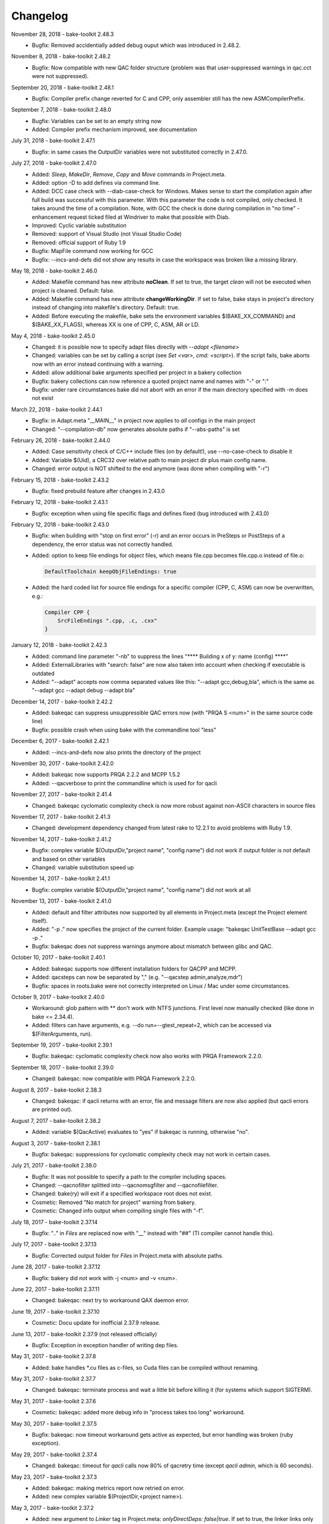 Changelog
=========

November 28, 2018 - bake-toolkit 2.48.3
    * Bugfix: Removed accidentially added debug ouput which was introduced in 2.48.2.

November 8, 2018 - bake-toolkit 2.48.2
    * Bugfix: Now compatible with new QAC folder structure (problem was that user-suppressed warnings in qac.cct were not suppressed).

September 20, 2018 - bake-toolkit 2.48.1
    * Bugfix: Compiler prefix change reverted for C and CPP, only assembler still has the new ASMCompilerPrefix.

September 7, 2018 - bake-toolkit 2.48.0
    * Bugfix: Variables can be set to an empty string now
    * Added: Compiler prefix mechanism improved, see documentation

July 31, 2018 - bake-toolkit 2.47.1
    * Bugfix: in same cases the OutputDir variables were not substituted correctly in 2.47.0.

July 27, 2018 - bake-toolkit 2.47.0
    * Added: *Sleep*, *MakeDir*, *Remove*, *Copy* and *Move* commands in Project.meta.
    * Added: option -D to add defines via command line.
    * Added: DCC case check with --diab-case-check for Windows. Makes sense to start the compilation again after full build was successful with this parameter.
      With this parameter the code is not compiled, only checked. It takes around the time of a compilation. Note, with GCC the check is done during compilation in
      "no time" - enhancement request ticked filed at Windriver to make that possible with Diab.
    * Improved: Cyclic variable substitution
    * Removed: support of Visual Studio (not Visual Studio Code)
    * Removed: official support of Ruby 1.9
    * Bugfix: MapFile command now working for GCC
    * Bugfix: --incs-and-defs did not show any results in case the workspace was broken like a missing library.

May 18, 2018 - bake-toolkit 2.46.0
    * Added: Makefile command has new attribute **noClean**. If set to true, the target *clean* will not be executed when project is cleaned. Default: false.
    * Added: Makefile command has new attribute **changeWorkingDir**. If set to false, bake stays in project's directory instead of changing into makefile's directory. Default: true.
    * Added: Before executing the makefile, bake sets the environment variables $(BAKE_XX_COMMAND) and $(BAKE_XX_FLAGS), whereas XX is one of CPP, C, ASM, AR or LD.

May 4, 2018 - bake-toolkit 2.45.0
    * Changed: it is possible now to specify adapt files directly with *--adapt <filename>*
    * Changed: variables can be set by calling a script (see *Set <var>, cmd: <script>*). If the script fails, bake aborts now with an error instead continuing with a warning.
    * Added: allow additional bake arguments specified per project in a bakery collection
    * Bugfix: bakery collections can now reference a quoted project name and names with "-" or ":"
    * Bugfix: under rare circumstances bake did not abort with an error if the main directory specified with -m does not exist

March 22, 2018 - bake-toolkit 2.44.1
    * Bugfix: in Adapt.meta "__MAIN__" in project now applies to *all* configs in the main project
    * Changed: "--compilation-db" now generates absolute paths if "--abs-paths" is set

February 26, 2018 - bake-toolkit 2.44.0
    * Added: Case sensitivity check of C/C++ include files (on by default!), use --no-case-check to disable it
    * Added: Variable $(Uid), a CRC32 over relative path to main project dir plus main config name.
    * Changed: error output is NOT shifted to the end anymore (was done when compiling with "-r")

February 15, 2018 - bake-toolkit 2.43.2
    * Bugfix: fixed prebuild feature after changes in 2.43.0

February 12, 2018 - bake-toolkit 2.43.1
    * Bugfix: exception when using file specific flags and defines fixed (bug introduced with 2.43.0)

February 12, 2018 - bake-toolkit 2.43.0
    * Bugfix: when building with "stop on first error" (-r) and an error occurs in PreSteps or PostSteps of a dependency, the error status was not correctly handled.
    * Added: option to keep file endings for object files, which means file.cpp becomes file.cpp.o instead of file.o:

      .. code-block:: console

          DefaultToolchain keepObjFileEndings: true

    * Added: the hard coded list for source file endings for a specific compiler (CPP, C, ASM) can now be overwritten, e.g.:

      .. code-block:: console

          Compiler CPP {
              SrcFileEndings ".cpp, .c, .cxx"
          }

January 12, 2018 - bake-toolkit 2.42.3
    * Added: command line parameter "-nb" to suppress the lines "\*\*\*\* Building x of y: name (config) \*\*\*\*"
    * Added: ExternalLibraries with "search: false" are now also taken into account when checking if executable is outdated
    * Added: "--adapt" accepts now comma separated values like this: "--adapt gcc,debug,bla", which is the same as "--adapt gcc --adapt debug --adapt bla"

December 14, 2017 - bake-toolkit 2.42.2
    * Added: bakeqac can suppress unsuppressible QAC errors now (with "PRQA S <num>" in the same source code line)
    * Bugfix: possible crash when using bake with the commandline tool "less"

December 6, 2017 - bake-toolkit 2.42.1
    * Added: --incs-and-defs now also prints the directory of the project

November 30, 2017 - bake-toolkit 2.42.0
    * Added: bakeqac now supports PRQA 2.2.2 and MCPP 1.5.2
    * Added: --qacverbose to print the commandline which is used for for qacli

November 27, 2017 - bake-toolkit 2.41.4
    * Changed: bakeqac cyclomatic complexity check is now more robust against non-ASCII characters in source files

November 17, 2017 - bake-toolkit 2.41.3
    * Changed: development dependency changed from latest rake to 12.2.1 to avoid problems with Ruby 1.9.

November 14, 2017 - bake-toolkit 2.41.2
    * Bugfix: complex variable $(OutputDir,"project name", "config name") did not work if output folder is not default and based on other variables
    * Changed: variable substitution speed up

November 14, 2017 - bake-toolkit 2.41.1
    * Bugfix: complex variable $(OutputDir,"project name", "config name") did not work at all

November 13, 2017 - bake-toolkit 2.41.0
    * Added: default and filter attributes now supported by all elements in Project.meta (except the Project element itself).
    * Added: "-p ." now specifies the project of the current folder. Example usage: "bakeqac UnitTestBase --adapt gcc -p ."
    * Bugfix: bakeqac does not suppress warnings anymore about mismatch between glibc and QAC.

October 10, 2017 - bake-toolkit 2.40.1
    * Added: bakeqac supports now different installation folders for QACPP and MCPP.
    * Added: qacsteps can now be separated by "," (e.g. "--qacstep admin,analyze,mdr")
    * Bugfix: spaces in roots.bake were not correctly interpreted on Linux / Mac under some circumstances.

October 9, 2017 - bake-toolkit 2.40.0
    * Workaround: glob pattern with ** don't work with NTFS junctions. First level now manually checked (like done in bake <= 2.34.4).
    * Added: filters can have arguments, e.g. --do run=--gtest_repeat=2, which can be accessed via $(FilterArguments, run).

September 19, 2017 - bake-toolkit 2.39.1
    * Bugfix: bakeqac: cyclomatic complexity check now also works with PRQA Framework 2.2.0.

September 18, 2017 - bake-toolkit 2.39.0
    * Changed: bakeqac: now compatible with PRQA Framework 2.2.0.

August 8, 2017 - bake-toolkit 2.38.3
    * Changed: bakeqac: if qacli returns with an error, file and message filters are now also applied (but qacli errors are printed out).

August 7, 2017 - bake-toolkit 2.38.2
    * Added: variable $(QacActive) evaluates to "yes" if bakeqac is running, otherwise "no".

August 3, 2017 - bake-toolkit 2.38.1
    * Bugfix: bakeqac: suppressions for cyclomatic complexity check may not work in certain cases.

July 21, 2017 - bake-toolkit 2.38.0
    * Bugfix: It was not possible to specify a path to the compiler including spaces.
    * Changed: --qacnofilter splitted into --qacnomsgfilter and --qacnofilefilter.
    * Changed: bake(ry) will exit if a specified workspace root does not exist.
    * Cosmetic: Removed "No match for project" warning from bakery.
    * Cosmetic: Changed info output when compiling single files with "-f".

July 18, 2017 - bake-toolkit 2.37.14
    * Bugfix: ".." in *Files* are replaced now with "__" instead with "##" (TI compiler cannot handle this).

July 17, 2017 - bake-toolkit 2.37.13
    * Bugfix: Corrected output folder for *Files* in Project.meta with absolute paths.

June 28, 2017 - bake-toolkit 2.37.12
    * Bugfix: bakery did not work with -j <num> and -v <num>.

June 22, 2017 - bake-toolkit 2.37.11
    * Changed: bakeqac: next try to workaround QAX daemon error.

June 19, 2017 - bake-toolkit 2.37.10
    * Cosmetic: Docu update for inofficial 2.37.9 release.

June 13, 2017 - bake-toolkit 2.37.9 (not released officially)
    * Bugfix: Exception in exception handler of writing dep files.

May 31, 2017 - bake-toolkit 2.37.8
    * Added: bake handles \*.cu files as c-files, so Cuda files can be compiled without renaming.

May 31, 2017 - bake-toolkit 2.37.7
    * Changed: bakeqac: terminate process and wait a little bit before killing it (for systems which support SIGTERM).

May 31, 2017 - bake-toolkit 2.37.6
    * Cosmetic: bakeqac: added more debug info in "process takes too long" workaround.

May 30, 2017 - bake-toolkit 2.37.5
    * Bugfix: bakeqac: now timeout workaround gets active as expected, but error handling was broken (ruby exception).

May 29, 2017 - bake-toolkit 2.37.4
    * Changed: bakeqac: timeout for *qacli* calls now 80% of qacretry time (except *qacli admin*, which is 60 seconds).

May 23, 2017 - bake-toolkit 2.37.3
    * Added: bakeqac: making metrics report now retried on error.
    * Added: new complex variable $(ProjectDir,<project name>).

May 3, 2017 - bake-toolkit 2.37.2
    * Added: new argument to *Linker* tag in Project.meta: *onlyDirectDeps: false|true*. If set to true, the linker links only first level dependencies (no subdependencies).
    * Added: bakeqac: made workaround introduced in 2.37.1 more robust (removing locks from qac files after killing qac process).

May 2, 2017 - bake-toolkit 2.37.1
    * Added: bakeqac: another workaround for hanging "qacli admin" call. Process will be killed after 60s and the call retried as long as the retry timer is not expired.

April 25, 2017 - bake-toolkit 2.37.0
    * Added: bakeqac: possibility to increase accepted cyclomatic complexity of functions, see documentation.
    * Bugfix: Info output "\*\*\*\* Building x of y: projectName (configName) \*\*\*\*" is suppressed again with "-v0" - affected versions: >= 2.32.0.

April 18, 2017 - bake-toolkit 2.36.1
    * Changed: bakeqac: it's not an error anymore, if a project doesn't consist of any files

April 11, 2017 - bake-toolkit 2.36.0
    * Added: bake can now use QAC to printout cyclomatic complexity. Use *--qacstep mdr* after regular MISRA build or from scratch *--qacstep "admin|analyze|mdr"*.

April 5, 2017 - bake-toolkit 2.35.3
    * Bugfix: added workaround for broken concurrent gem on some platforms with ruby 1.9.3.

March 30, 2017 - bake-toolkit 2.35.2
    * Bugfix: forgot to remove debug output in 2.35.1.

March 29, 2017 - bake-toolkit 2.35.1
    * Bugfix: --prebuild was broken - affected versions: >= 2.33.0.
    * Bugfix: Invalid command line arguments could have been recognized as valid, e.g. "--rebuild123" was interpreted as "--rebuild", there was no complaint about the "123" - affected versions: >= 2.34.4.

March 27, 2017 - bake-toolkit 2.35.0
    * Bugfix: Rubys IO.select() is not thread-safe by itself. It could happen, that bake hangs and the user has to press a key (due to waiting for already closed stdin stream) - affected versions: >= 2.33.0.
    * Bugfix: if no roots.bake was found, the default root ("<mainProject>/..") was added to the root list even when -w options were added on command line - affected versions: >= 2.26.0.
    * Added: roots defined on command line (with -w) and entries in roots.bake can be equipped with an optional search depth setting, e.g. "-w some/folder,3".
      This can reduce startup time of bake avoid multiple-projects-found-warnings.

March 16, 2017 - bake-toolkit 2.34.4
    * Added: CommandLine and Makefile have a new argument. If *independent: true*, they are not executed exclusively but in parallel to other projects/configs.
    * Added: -j can now be used without space and -v with space, e.g. -j8 or -j 8, -v2 or -v 2.
    * Internal: under the hood optimizations for parallel build.

March 9, 2017 - bake-toolkit 2.34.3
    * Changed: slightly changed thread handling (internal change).

March 9, 2017 - bake-toolkit 2.34.2
    * Changed: improved output for failed builds (exit status, bakery message).
    * Changed: improved debug-thread output.
    * Bugfix: killing processes on failure may not work correctly.

March 9, 2017 - bake-toolkit 2.34.1
    * Added: --debug-threads to debug multithread problems.
    * Bugfix: Cleaned up thread data structure. I don't think this is a real problem, but this depends on OS implementation of Ruby's thread lib".
    * Bugfix: On Linux console bakery abort output corrected.

March 8, 2017 - bake-toolkit 2.34.0
    * Added: With parameter -O the output can be synchronized now for parallel build.
    * Added: Logging which roots are checked when loading Project.metas.
    * Bugfix: Fixed ctrl-c for bakery in some shells.

March 2, 2017 - bake-toolkit 2.33.0
    * Changed: Projects are built in parallel now (not only the files within a single project). This implies a change in the output.

February 27, 2017 - bake-toolkit 2.32.0
    * Changed: Per default configs without *Files* and *Steps* are not counted and printed out anymore (because nothing has to be done), use *-v2* to show them again.
    * Changed: Templates used for *--create* are now closer to ESRLabs standard. Exit code corrected (was 1 instead of 0), thanks to flxo for the pull request.
    * Changed: Promoted warning "files are compiled more than once" to error.

February 23, 2017 - bake-toolkit 2.31.5
    * Added: qac: Retry if QAX daemon cannot be reached

February 22, 2017 - bake-toolkit 2.31.4
    * Bugfix: --install-doc was broken

February 22, 2017 - bake-toolkit 2.31.2
    * Changed: Files which will be compiled are now printed out *before* the compiler is called, not afterwards anymore.

February 17, 2017 - bake-toolkit 2.31.1
    * Added: Tasking compiler support

February 3, 2017 - bake-toolkit 2.31.0
    * Added: Dry run via command line parameter --dry.
    * Added: Support for compiler, archiver and linker prefixes, can be used for e.g. sccache.
    * Added: "If" is now an alias for "Adapt". To negate the conditions, use "Unless".
    * Added: For Adapts in Project.meta the "project" attribute is now "__THIS__" per default, which should be correct in almost every case.
    * Cosmetic: Getting rid of warning output if paths start with ".", e.g. IncludeDir "./local/abc".
    * Cosmetic: Only print the first out-of-date meta file when checking cache.

January 20, 2017 - bake-toolkit 2.30.0
    * Added: New adapt option "push_front".
    * Added: Project.meta and Collection.meta will be searched upwards if not found in current directory (or the directory specified with -m).
    * Changed: --doc opens online docu per default. You can install the offline docu with --install-doc.
    * Added: --debug prints more information when reading the cache, use this as feedback if you think caching does not work correctly.

January 12, 2017 - bake-toolkit 2.29.4
    * Added: qac: Workaround if QAC cannot handle the amount of errors and returns with != 0. The build must not be aborted, instead the printed errors should be parsed.

January 12, 2017 - bake-toolkit 2.29.3
    * Bugfix: qac: QAC bails out if modules have too many errors, added workaround and additional hint in output.

January 11, 2017 - bake-toolkit 2.29.3
    * Bugfix: Some commandline checks in combination with --file-list were outdated.

January 10, 2017 - bake-toolkit 2.29.2
    * Changed: --file-list output now written into files instead of stdout, see "bake -h".
    * Bugfix: adapt condition "toolchain" not evaluated correctly in all cases

January 4, 2017 - bake-toolkit 2.29.0
    * Added: CleanSteps, executed only when calling bake with "-c" or "--rebuild".
    * Added: Wildcard "*" is allowed for project/config names in Adapt.
    * Bugfix: In certain circumstances an Adapt was not applied to subconfigs of the Project.meta where Adapt was defined.

January 4, 2017 - bake-toolkit 2.28.1
    * Bugfix: Build does not break anymore if "LintPolicy" is still defined in Project.meta. Now only a warning is printed out.

January 3, 2017 - bake-toolkit 2.28.0
    * Added: private flag for configs (cannot be referenced directly from outside of the project).
    * Added: attribute "echo: off" for CommandLine and Makefile.
    * Added: "--file-list" shows all files and headers of the projects.
    * Removed: lint support.
    * Bugfix: environment variables (specified with "Set") can now be set individually for different configs.
    * Changed: qac: again slightly modified cip workaround.

January 2, 2017 - bake-toolkit 2.27.0
    * Added: local *Adapt* with conditions (e.g. toolchain), see :ref:`adapt_reference`.
    * Changed: qac: cip workaround slightly adapted, removed temporary debug output.

December 23, 2016 - bake-toolkit 2.26.1
    * Changed: qac: next try to add a workaround for the cip file bug.
    * Cosmetic: fixed possible wrong message when reloading metas ("corrupt" instead of "changed")

December 20, 2016 - bake-toolkit 2.26.0
    * Changed: before this version, "-w" command line args (which define the workspace roots) have overwritten roots.bake file. Now these roots will be
      merged. First "-w", then roots.bake. Note: this will not break current builds.

December 16, 2016 - bake-toolkit 2.25.1
    * Bugfix: a null pointer exception could occur in 2.25.0, which happened in a complex scenario with multiple dependencies to a default config which extends another config with dependencies.
      Luckily, this bugfix goes along with a small performance improvement when loading uncached meta files.

December 15, 2016 - bake-toolkit 2.25.0
    * Changed (!): before this version, all "IncludeDir"s were evaluated prior to the "Dependency"s to calculate the include path string for the compiler. Now the line order
      is taken into account. To get the same include path string as in 2.24.x, shift all "IncludeDir"s in front of the first "Dependency".
    * Added: it is possible to mark an IncludeDir with "system: true", which means that e.g. for gcc "-isystem" is used instead of "-I". Very useful for third party libs.
    * Bugfix: qac: adapted parser to new gcc version strings. On some machines an incorrect CCT was chosen.
    * Bugfix: when building with "-p <projectname>", bake has not only built <projectname>, but also all injected dependencies of <projectname>, which was not intended.
    * Added: qac: additional step to generate reports, activate it manually with "--qacstep report", see documentation.
    * Cosmetic: Adapt.meta files are also cached now.
    * Temporary: cip bug workaround from 2.24.2 does not work, added some debug output to get more infos - sorry for the spam - will be removed soon.

December 5, 2016 - bake-toolkit 2.24.3
    * Added: qac: if "<mainConfigName>Qac" is found in main project, it will be used instead of "<mainConfigName>"
    * Added: First version of bake-format script, thanks to gizmomogwai

November 24, 2016 - bake-toolkit 2.24.2
    * Bugfix: qac: fixed recognition of platform for cygwin with gcc >= 5.0
    * Bugfix: qac: default folder of qacdata is now <main project>/.qacdata instead of <working dir>/.qacdata
    * Bugfix: qac: workaround for "qacli admin": retry up to 10 times if cip file is empty (getting compiler data)

November 16, 2016 - bake-toolkit 2.24.1
    * Bugfix: qac.cct was not appended if --cct is used.
    * Bugfix: qac: abort if QAC_HOME is set to empty string.
    * Bugfix: qac: improved recognition of gcc platform.
    * Changed: improved warning if the path in IncludeDir matches to several folders (warning will be shown in verbosity level 2 and above).

November 7, 2016 - bake-toolkit 2.24.0
    * Bugfix: qac: output was not synced immediately to the console on some systems.
    * Changed: qac: patching of cct introduced with 2.23.9 now opt-in via command line argument: --qaccctpatch.
    * Changed: qac: default build output directory is now "build/.qac/" instead of "build/" (which does not overwrite regular build output anymore).
    * Changed: if default build folder is used, the parent folder "build" will be also removed when the project is cleaned if the "build" folder will become empty.
    * Added: bakeclean script to delete all .bake, .bake/../build and .bake/../build_* folders
    * Added: prebuild feature now uses objects instead of the library if objects exist.
    * Changed: default executable file ending on non-Windows systems now "" (except Diab and Greenhills, here it is always ".elf").

October 26, 2016 - bake-toolkit 2.23.12
    * Bugfix: qac: now also files from .qacdata folder are filtered out.
    * Bugfix: qac: modules were not be filtered out correctly, e.g. swcAbcd was not filtered out if swcAbc was compiled.
    * Removed: qac: qac.rcf will not be searched anymore (most probably this feature was never used).
    * Added: qac: qac.cct will be searched up to root; if found, the content will be appended to the original cct unless specified otherwise.

October 26, 2016 - bake-toolkit 2.23.9
    * Bugfix: qac: command line options not correctly handed over to bake (bakeqac has been aborted in this case).
    * Bugfix: qac: On some systems some warnings were not suppressed. Added a few defines to cct which hopefully fixes this.
    * Bugfix: qac: --qacretry did not work with --qacnofilter.

October 20, 2016 - bake-toolkit 2.23.8
    * Bugfix: qac: "License Refused" for \*.c Files not treated as an error anymore, which was a problem for "--qacretry".
    * Changed: qac: default qacdata folder is now ".qacdata"
    * Changed: qac: warnings are now sorted by line numbers per file
    * Changed: qac: "--qacfilter off|on" (default on) was changed to "--qacnofilter" (if skipped, filters are active)
    * Changed: qac: "--qacnoformat was reanmed to "--qacrawformat"
    * Cosmetic: qac: if license retry timeout is reached, an additional info is printed.
    * Added: qac: With --qacdoc a link to the appropriate documentation page is printed for every warning.

October 17, 2016 - bake-toolkit 2.23.7
    * Changed: renamed qac build steps from create, build and result to admin, analyze and view (the original qac names).
    * Bugfix: qac view step might have been executed although build has been failed.
    * Bugfix: qac view step with never executed analyze step might have been crashed.
    * Bugfix: qac C++11 and C++14 switches were broken.

October 14, 2016 - bake-toolkit 2.23.6
    * Bugfix: qac license refused error now really shown.
    * Changed: QAC_RCF environment variable not supported anymore. Instead a file qac.rcf will be searched upwards from bake main project folder.
    * Changed: qac messages reformatted, MISRA rule now completely shown. For plain qac style use --qacnoformat.
    * Added: number of qac messages are printed at the end.
    * Added: bakeqac now supports -a <color> like bake.
    * Added: with --qacretry <seconds> a retry timeout can be specified if license is refused, default is no retry.

October 14, 2016 - bake-toolkit 2.23.5
    * Bugfix: qac cct auto detection fixed.
    * Bugfix: --prepro option fixed.

October 14, 2016 - bake-toolkit 2.23.4
    * Bugfix: qac during analyse step license error not detected properly.

October 13, 2016 - bake-toolkit 2.23.3
    * Bugfix: improved auto detection of cct for qac.
    * Bugfix: print qac output in case of error.
    * Changed: QAC_HOME can end now with a slash.
    * Changed: qacli call now relative to QAC_HOME.
    * Changed: qac create will now be done regardless if qacdata exists.

October 13, 2016 - bake-toolkit 2.23.2
    * Added: bakeqac, see documentation.

October 5, 2016 - bake-toolkit 2.22.0
    * Changed: when building, only the return value of the compiler is taken into account, not the result of the error parser anymore. Old behaviour can be switched on by command line argument.
    * Bugfix: again fixed reading of dependency files, added several unittests.
    * Internal: based on new rtext 0.9.0 and rgen 0.8.2 now.

September 30, 2016 - bake-toolkit 2.21.0
    * Changed: version and time infos are suppressed now per default. Version can be seen with --help or --version, time can be seen with --time.
    * Changed: option --writeCC2J renamed to --compilation-db, which has the default filename compilation-db.json now.
    * Added: option --incs-and-defs=json prints infos about includes and defines of all projects in json format.

September 28, 2016 - bake-toolkit 2.20.4
    * Bugfix: fixed auto-detected of dependency files

September 21, 2016 - bake-toolkit 2.20.3
    * Bugfix: reading dependency files was broken for TI compiler, format is now auto-detected independent from compiler version

September 13, 2016 - bake-toolkit 2.20.2
    * Bugfix: *prebuild* libs were not linked if all original sources were removed

September 5, 2016 - bake-toolkit 2.20.1
    * Added: inject feature for dependencies
    * Added: option to generate a dot graph file
    * Added: *prebuild* feature for distribution builds
    * Added: commandline option *--build_* to enable the old outputdir behaviour: *build_* instead of *build/*
    * Added: printing out more information when loading Project.metas in verbosity level 3
    * Changed: circular dependency warning moved from verbosity level 1 to 3
    * Added: ToolchainName is now a predefined variable for Project.meta
    * Added: --compile-only option (which is equal to the workaround -f ".")
    * Bugfix: --adapt commandline option accepts absolute paths now
    * Changed: removed the *bundle* feature

August 12, 2016 - bake-toolkit 2.19.2
    * Bugfix: fixed TI linker error parser

August 4, 2016 - Eclipse plugin 1.7.1
    * Bugfix: error markers may not created correctly if projects had "^" in the name

August 1, 2016 - bake-toolkit 2.19.1
    * Bugfix: made the new "listening to raw character 0x3" more robust

July 28, 2016 - bake-toolkit 2.19.0
    * Changed: default output dir is now build/<something> instead of build_<something>
    * Added: listening to raw character 0x3 on stdin to abort bake/bakery (needed for some Cygwin installations)
    * Internal: switching from rgen 0.8.0 to rgen 0.8.1 (which should have no functional impact)

June 22, 2016 - bake-toolkit 2.18.0
    * Bugfix: order if linker libs fixed. For compatibility, a new command line flag "--link-2-17" to get the old behaviour was added.

      ======================================  ======================================
      Example
      ======================================  ======================================
      Dependencies                            A->B->D and A->C->D
      New correct link order                  A, B, C, D
      Old wrong link order (--link-2-17)      A, B, D, C
      ======================================  ======================================


May 4, 2016 - bake-toolkit 2.17.4
    * Bugfix: bakery returned 1 for successful builds
    * Changed: bakery now lists all failed unit tests at the end

April 13, 2016 - bake-toolkit 2.17.3
    * Bugfix: Commands injected by adapt feature were executed in wrong directory
    * Bugfix: Added an error if two sources would result in the same object file

April 6, 2016 - bake-toolkit 2.17.2
    * Bugfix: "--link-only" option has ignored libraries from makefiles

March 15, 2016 - bake-toolkit 2.17.1
    * Bugfix: configs with inherited DefaultToolchains were not listed on command line (via "--list")
    * Changed: if build config name was omitted on commandline, a default config is specified and this default config has no DefaultToolchain, bake lists all possible build configs (same as "--list")
    * Added: warning if sources files were compiled several times for one binary

March 15, 2015 - Eclipse plugin 1.7.0
    * Bugfix: config names written in inverted commas or with special characters were not recognized by "Select bake Config" menu
    * Removed: multi-console option, which was rarely used and not working correctly anymore with latest Eclipse version
    * Added: option to disable/enable console scroll-lock/word-wrap when starting a build
    * Cosmetic: config names are now displayed in "Select bake Config" in the same order as in Project.meta
    * Cosmetic: bake console does not open automatically anymore when starting Eclipse

February 26, 2016 - bake-toolkit 2.16.1
    * Added: experimental bundle feature
    * Changed: "--threads" now deprected, use "-j" instead
    * Bugfix: in rare cases the cache from a copied/moved Project.meta file was reused instead of reloading the file. This could lead to errors.

February 11, 2016 - bake-toolkit 2.15.0
    * Added: multiple inheritance for configs
    * Added: ArtifactName can be specified for libraries
    * Added: Merged configs are printed out when running bake with --debug
    * Added: info output if "path magic" hides local paths for IncludeDir
    * Bugfix: fixed passing arguments from bakery to bake

January 14, 2016 - bake-toolkit 2.14.0
    * Added: possibility to change configs via command line, e.g. changing compiler, see "adapt" docu page
    * Changed: extending configs in a Project.meta file made more generic, see "derive" docu page
    * Changed: default order of filenames changed, now order in Project.meta has the highest priority as intended. Results of glob patterns are sorted alphabetically as before.
    * Changed: libraries from makefiles are linked now after other libraries defined from the same config
    * Added: IncludeDir now possible for CustomConfigs
    * Bugfix: --abs-paths now works with --incs-and-defs

December 23, 2015 - bake-toolkit 2.13.1
    * Bugfix: merging configs was extremely slow in 2.12.2 and 2.13.0

December 23, 2015 - bake-toolkit 2.13.0
    * Bugfix: It was possible that the archiver and linker were called for --prepro and --link-only builds
    * Added: possibility to specify minimum and maximum required bake version in Project.meta file
    * Added: option to omit -b when executing the bakery
    * Added: bakery now searches recursively for bake projects
    * Changed: some commandline arguments changed, deprecated arguments still supported

      ==================  =======================
      New argument        Deprecated argument
      ==================  =======================
      --do                --include_filter
      --omit              --exclude_filter
      --show_configs      --list
      --link-only         --link_only
      --generate-doc      --docu
      --lint-min          --lint_min
      --lint-max          --lint_max
      --ignore-cache      --ignore_cache
      --toolchain-info    --toolchain_info
      --toolchain-names   --toolchain_names
      --abs-paths         --show_abs_paths
      --no-autodir        --no_autodir
      --incs-and-defs     --show_incs_and_defs
      --conversion-info   --conversion_info
      --doc               --show_doc
      --license           --show_license
      ==================  =======================
December 16, 2015 - bake-toolkit 2.12.2
    * Bugfix: extending a client config (merging) could have broken the parent config
    * Changed: empty libraries will not be created and linked anymore
    * Changed: added inject as alias for infix
November 16, 2015 - bake-toolkit 2.12.1
    * Bugfix: inherit and infix features may have calculated wrong relative paths
October 26, 2015 - Eclipse plugin 1.6.0
    * Added: possibility to specify folders to exclude when importing projects
    * Bugfix: fixed exception when trying to build after starting eclipse with a closed project
October 14, 2015 - bake-toolkit 2.12.0
    * Changed: now ALL startup and exit steps are executed regardless if the previous steps were successful even if stopOnFirstError was configured
    * Bugfix: relative paths between roots based on roots.bake were calculated incorrectly
October 2, 2015 - bake-toolkit 2.11.4
    * Bugfix: bake aborted in larger workspaces with 2.11.3 right before linking
September 8, 2015 - bake-toolkit 2.11.3
    * Bugfix: linker executed even if a dependency has an error
    * Bugfix: now the new docu is really added to the gem
September 3, 2015 - bake-toolkit 2.11.2
    * Bugfix: all files were always be recompiled with ruby < 1.9.3
    * Changed: switched to new docu style, thanks Nico!
August 4, 2015 - bake-toolkit 2.11.1
    * Added: project dir output for conversion tool
    * Moved: wishlist to github
July 31, 2015 - bake-toolkit 2.11.0
    * Added: new parameters for includeDir: inherit and infix
    * Added: dependency output for conversion tool
    * Bugfix: makefile flags where not used when cleaning the workspace
July 6, 2015 - bake-toolkit 2.10.3
    * Bugfix: Build stopped unintentionally when using -r
July 3, 2015 - bake-toolkit 2.10.2
    * Bugfix: PostSteps were unintentionally executed if a dependent step (e.g. linking) was not executed due to an error in another project (e.g. compiler error)
July 1, 2015 - bake-toolkit 2.10.1
    * Added: Possibility to add descriptions for configs which will be printed when using --show_configs
    * Bugfix: link_only did not link only if not all sources of the main project were not built before
    * Bugfix: Ctrl-C on command line did not work properly under Linux
July 1, 2015 - Eclipse plugin 1.5.1
    * Bugfix: AdjustIncludes broken for subfolder projects (with a "^" in the name)
    * Bugfix: Error parser broken for subfolder projects (with a "^" in the name)
    * Bugfix: Configs with inherited DefaultToolchain were not selectable to build
June 10, 2015 - bake-toolkit 2.9.2
    * Cosmetic: Redundant include directories are now removed before calling the compiler
    * Bugfix: Moving cached meta files was not recognized correctly, wrong path references may have been used
June 8, 2015 - bake-toolkit 2.9.1
    * Changed: "--doc" replaced by "--show_doc" to avoid confusion
June 5, 2015 - bake-toolkit 2.9.0
    * Added: "--create" command line option to create project templates
    * Added: "--conversion_info" command line option for bake conversion tool
    * Cosmetic: made output clearer if "--link_only" is used for non ExecutableConfigs
June 5, 2015 - Eclipse plugin 1.4.5
    * Bugfix: input streams from bake were closed too early under Linux - console window output and AdjustCDT feature should work correctly now
    * Added: "Link This Project Only" shortcut added
    * Added: Files under "build_*" and ".bake" are now automatically marked as derived (not shown in "Open Resource" dialog)
    * Changed: error message dialog of AdjustCDT now displays the end instead of the beginning of very long error messages
May 19, 2015 - bake-toolkit 2.8.0
    * Bugfix: when building a project with -p name, not only name was built, but all projects which start with the string name
    * Added: more info why Project.meta files are reloaded
    * Added: createVSProjects can create VS2013 projects
April 22, 2015 - bake-toolkit 2.7.0
    * Added: possibility to use Eclipse file ordering for compilation (eclipseOrder attribute for DefaultToolchain)
    * Changed: $(:) and $(/) are now mapped to Ruby internal variables File::PATH_SEPARATOR and File::SEPARATOR.
    * This fixes the result in Cygwin/MinGW environments
    * Bugfix: cmdline files are now written even if the build step fails
April 14, 2015 - bake-toolkit 2.6.0
    * Added: validExitCodes attribute to steps (if a step has valid exit codes != 0)
    * Added: StartupSteps and ExitSteps (always executed before and after a build)
April 8, 2015 - bake-toolkit 2.5.0
    * Added: OS dependent variable $(:), which is used for setting the PATH variable
March 30, 2015 - bake-toolkit 2.4.3
    * Added: If Project.meta files are updated, sources will only be recompiled if necessary
    * Added: Set command in Project.meta has now an env attribute to store variables also in system environment which makes them accessible from user scripts
    * Added: GCC_ENV toolchain (uses environment variables)
    * Added: Improved MSVC support
March 16, 2015 - VS plugin 1.0.1
    * Added: Support for VS2013
March 12, 2015 - bake-toolkit 2.3.4
    * Changed: Clang command is now "clang" per default instead of llvm-gcc
    * Added: CLANG_ANALYZE toolchain
    * Added: MSVC toolchain
    * Bugfix: some minor fixes
February 27, 2015 - Eclipse plugin 1.3.0
    * Added: bake projects with equal names can be imported now
February 19, 2015 - bake-toolkit 2.2.2
    * Changed: output dirs are now prefixed with "build\_" per default
    * Changed: introduced complex variable $(OutputDir,projectName,configName)
    * Changed: reworked merge strategy of two configs, especially toolchain options
    * Added: variables can be nested now
    * Bugfix: fixed dependency header check for Unix when running Windows on a virtual machine
    * Bugfix: variable OutputDir did not take overwritten output directory from toolchain into account
    * Cosmetic: do not show internal pipes anymore when printing command lines
January 26, 2015 - bake-toolkit 2.1.1
    * Bugfix: dependent header file check in 2.1.0 was broken
    * Changed: files defined via glob pattern are sorted alphabetically now
January 23, 2015 - bake-toolkit 2.1.0
    * Bugfix: fixed crash in warning output if setting variable via cmd did not work
    * Workaround: dependent header files are now ignored on Windows if path starts with "/" and file cannot be found
    * Changed: output of lint is now ignored, linting will only fails if it cannot be executed
    * Changed: introduced new verbose mode -v3, shifted some output to this level
    * Added: a dependency project can be specified with parent folders if it is ambiguous, e.g. Dependency "my/folder/proj", config: lib
    * Added: experimental CC2J output
January 23, 2015 - Eclipse plugin 1.2.1
    * Bugfix: importing projects with existing .(c)project files may be placed in wrong folder
January 15, 2015 - bake-toolkit 2.0.10
    * Bugfix: spaces in paths were not handled correctly in all cases
    * Bugfix: dependency files of Keil compiler not treated correctly
    * Added: showing why files are built in verbose mode -v2
    * Added: whole workspace can be linted now (projects will be linted separately)
    * Changed: removed bake-doc command, use bake --doc instead
    * Changed: if no default project is specified, possible build configs are shown on command line again like in bake 1.x
January 7, 2015 - bake-toolkit 2.0.3
    * Changed: default configuration is chosen if configuration name is omitted. This applies to command line as well as to Dependency definitions, e.g.:
        * Project.meta

            .. code-block:: console

                Dependency canDriver        # no config attribute

        * Command line

            .. code-block:: console

                User@Host:~$ bake -m bla/myProj

        .. note::

            To show the possible configs of a project, use the `--show_configs` command line option.


    * Changed: more than one config of a project can be used in one build.

        Example:

        .. code-block:: console

            Dependency canDriver, config: C1
            Dependency canDriver, config: C2


        To reference a config of the current project, omit the project name, e.g.:

        .. code-block:: console

            Dependency config: C3

        To build a single project, you can still use -p command line argument:

        .. code-block:: console

            User@Host:~$ bake Debug -p canDriver

        However, if canDriver has more than one config in the workspace, all configs will be built. To build only a single config, use a comma separator like this:

        .. code-block:: console

            User@Host:~$ bake Debug -p canDriver,C1

    * Changed: the default output folder has been changed due to the new feature of having several configs of a project in one workspace.
        ============    =====================================    =======================================================
        \               Old                                                     New
        ============    =====================================    =======================================================
        Main project    $(MainConfigName)                        $(MainConfigName)

        Sub Project     $(MainConfigName)_$(MainProjectName)     $(ConfigName)_$(MainProjectName)_$(MainConfigName)
        ============    =====================================    =======================================================

        .. warning::
            Be careful if you have something like this in Project.meta:

            .. code-block:: console

                ExternalLibrary "bspCoreZ6/$(MainConfigName)_$(MainProjectName)/src/coreZ6/startup/startupCode.o", search:false

            This refers to the old output directory. Change it or if you want to support old and new bake versions,
            write a PreStep which copies the file from the new location to the old one.

    * Changed: with -f a pattern can be specified, not only a single file. All files matching this string will be compiled.
    * Changed: variables in Dependency definitions are not allowed anymore to avoid inconsistencies.
    * Changed: no error will be reported anymore if makefile has no clean target.
    * Changed: source files will now be compiled and archived ordered by the Files definition in Project.meta, not by a Eclipse-backward-compatibility-ordering.
    * Changed: reworked some error messages, more error annotations are shown in IDEs
    * Added: "--include_filter" and "--exclude_filter" also work for main step of CustomConfig
    * Added: possibility to add comments in roots.bake
    * Added: new variables CPPPath, CPath, ASMPath, ArchiverPath and LinkerPath. These variables can also be used in InternalDefines and InternalInclude files.
    * Added: lint is not restricted to GCC toolchain anymore.
    * Added: --docu option. Specify the docu command line in Docu tag of the (Default)Toolchain.
    * Removed: support for Ruby 1.8. Use Ruby 1.9 or higher.
    * Removed: dependencies to cxxproject and rake gems
    * Removed: "-j" as default flag when calling makefiles. This must be explicitly specified.
    * Removed: option to check for unnecessary includes
    * Removed: hardcoded TI compiler commands and flags
        =======================    ==========================================================================    ===========
        \                          Old                                                                           New
        =======================    ==========================================================================    ===========
        Compiler command           $(ti_home)/ccsv5/tools/compiler/tms470/bin/cl470                              ti_cl

        Compiler flags             -mv7A8 -g --include_path="#{ti_home}/ccsv5/tools/compiler/tms470/include"
                                   --diag_warning=225 -me --abi=eabi --code_state=32 --preproc_with_compile

        Archiver command           $(ti_home)/ccsv5/tools/compiler/tms470/bin/ar470                               ti_ar

        Linker command             $(ti_home)/ccsv5/tools/compiler/tms470/bin/cl470                               ti_cl

        Linker flags               -mv7A8 -g --diag_warning=225 -me --abi=eabi --code_state=32 -z
                                   --warn_sections -i"$(ti_home)/ccsv5/tools/compiler/tms470/lib"
                                   -i"$(ti_home)/ccsv5/tools/compiler/tms470/include"

        Linker lib prefix flags    -lDebug/configPkg/linker.cmd
        =======================    ==========================================================================    ===========

    * Bugfix: variables in add and remove attributes of Flags now work as intended
    * Bugfix: output folder was not created if no sources are specified for LibraryConfig and ExecutableConfig.
    * Bugfix: "-p" was not forwarded in bakery.
    * Cosmetic: bakery now calls bake with relative pathnames, which results in nicer outputs.
December 19, 2014 - Eclipse plugin 1.2.0
    * Bugfix: it is now ensured, that bake will be started from Eclipse working directory
    * Bugfix: projects created with the "new bake project wizard" are now placed in the correct folder.
    * Added: Eclipse working directory shown in bake preference dialog (important if -w option is used with relative paths)
    * Added: Options to recreate .(c)project files when importing bake projects
    * Changed: Eclipse configurations will be named "bake" and not "Do not use this config, use bake instead"
December 16, 2014 - Eclipse plugin 1.1.1
    * Bugfix: Adjust include and defines broken feature used wrong command line option.
November 7, 2014 - bake-toolkit 1.8.0, Eclipse plugin 1.1.0
    * Added: InternalIncludes and InternalDefines in DefaultToolchain, which are forwarded to the IDE.
    * Changed: No default options for PC-lint in combination with GCC will be provided anymore. Use the official way, see co-gcc.lnt in PC-lint installation.
    * Bugfix: verbose output for replacing non-existing environment variables broken.
November 4, 2014 - bake-toolkit 1.7.0
    * Added: Option to define output directory relative/absolute for each project or for all projects.
    * Added: --set command line option to set variables
    * Added: Optional "Description" tag for projects in Project.meta
    * Changed: Variables in DefaultToolchain will be substituted separately for each project.
August 8, 2014 - bake-toolkit 1.6.3
    * Fixed: possible uninitialized variable could lead to crash bake
August 6, 2014 - bake-toolkit 1.6.2
    * Fixed: clear clearn- and clobber-lists at startup
    * Fixed: Variables not substituted in ArtifactName and ArtifactNameBase
    * Added: Cyclic variable substitution
August 5, 2014 - bake-toolkit 1.6.1
    * Added: Fixed variable substitution
August 1, 2014 - bake-toolkit 1.6.0
    * Added: The value of a variable can be the result of a command line
July 18, 2014 - bake-toolkit 1.5.0
    * Added: Dependencies can be overwritten in inherited projects
    * Removed: defines cannot be filtered anymore via command line
June 6, 2014 - bake-toolkit 1.4.0
    * Bugfix: variables can be used in "Set" now
    * Added: variable "MainProjectDir"
May 23, 2014 - bake-toolkit 1.3.0
    * Added: defines can be filtered now via command line
May 2, 2014 - bake-toolkit 1.2.1
    * Added: Set keyword for defining variables
    * Changed: "executed in"-output now in separate line
March 14, 2014 - bake-toolkit 1.1.0
    * Added: Lint support
    * Added: $(ProjectDir) variable
March 7, 2014 - bake-toolkit 1.0.27
    * Cosmetic: some pictures in documentation were missing
March 5, 2014 - bake-toolkit 1.0.26
    * Bugfix: in rare cases invalid characters from compiler output were not handled correctly
    * Bugfix: changing workspace roots on command line now always regenerates build tree
    * Added: Variable $(Roots) for IncludeDir directives
    * Changed: dependency files for all compilers will be generated inclusive system headers
    * Changed: abort earlier if main directory has no Project.meta
    * Changed: every environment variable is expanded to an empty string if not defined
January 21, 2014 - bake-toolkit 1.0.25
    * Added: configs can now be inherited
    * Added: command bake-doc opens bake doc
    * Changed: dependency files for Greenhills compiler will be generated with -MD instead of -MMD
September 10, 2013 - bake-toolkit 1.0.24
    * Changed: Improved Keil linker error parser.
September 9, 2013 - bake-toolkit 1.0.23
    * Added: Keil support.
    * Bugfix: minor fixes.
August 21, 2013 - bake-toolkit 1.0.22
    * Bugfix: Searching for project folders did not work correctly.
August 20, 2013 - Eclipse plugin 1.0.5.0
    * Bugfix: Adjust includes in CDT is working again after Java Update.
August 1, 2013 - bake-toolkit 1.0.21
    * Bugfix: projects folders which are junctions were not found anymore after the last update.
July 25, 2013 - bake-toolkit 1.0.20, Eclipse plugin 1.0.4.0
    * Added: projects can be placed more than one level below workspaces roots
June 21, 2013 - bake-toolkit 1.0.19
    * Added: support for GreenHills compiler.
May 29, 2013 - bake-toolkit 1.0.18
    * Bugfix: typo in require, which has broken bake in case sensitive file systems.
May 28, 2013 - bake-toolkit 1.0.17
    * Bugfix: error levels greater than 255 of external processes were not be recognized correctly in some cases.
May 16, 2013 - Eclipse plugin 1.0.2.0
    * Bugfix: bake did not start correctly with latest Java version installed.
April 22, 2013 - bake-toolkit 1.0.16
    * Changed: default roots of bakery are now directory of Collection.meta and it's parent directory.
April 19, 2013 - bake-toolkit 1.0.15
    * Bugfix: bakery could not build projects with spaces in oathname.
April 19, 2013 - bake-toolkit 1.0.13
    * Bugfix: some bake options specified on bakery command line were not accepted.
April 17, 2013 - bake-toolkit 1.0.12
    * Changed: Output folders are not deleted and rebuilt if no source files are available but the archive file.
    * Added: Option --clobber deletes .bake cache file.
    * Added: Collections can reference collections.
    * Added: collection names can be specified without typing "-b"
April 4, 2013 - bake-toolkit 1.0.11
    * Bugfix: Executing batch files in CommandLine on Windows were broken.
    * April 2, 2013 - bake-toolkit 1.0.10
    * Bugfix: options "--toolchain_names" now working as intended
    * Bugfix: default flags for makefiles (-j) no longer ignored
    * Changed: flags for makefiles are now defined in subtags instead in attributes to be consistent with other flag definitions
    * Added: ".." in Files and ExcludeFiles now allowed
    * Added: command line switch to turn off "directory magic"
    * Added: build config can be specified without typing "-b"
    * Cosmetic: better error output if compiler not found
March 22, 2013 - bake-toolkit 1.0.9
    * Cosmetic: Changed option --print_less to -v0 and -v to -v2. Default is -v1.
March 7, 2013 - bake-toolkit 1.0.8
    * Added: Linkerscript can be referenced from other projects
February 13, 2013 - bake-toolkit 1.0.7
    * Added: OS dependent variable $(/)
January 21, 2013 - bake-toolkit 1.0.6
    * Added: support for Visual Studio
January 15, 2013 - bake-toolkit 1.0.5
    * Changed: no indirect dependency to progressbar gem anymore
January 14, 2013 - bake-toolkit 1.0.4
    * Added: a new cache validation check.
January 2, 2013 - bake-toolkit 1.0.3
    * Bugfix: option to build a single file did not accept a filename with absolute path.
October 7, 2012 - bake-toolkit 1.0.2
    * Changed: Renamed gem from "bake" to "bake-toolkit".
September 18, 2012 - bake 1.0.1
    * Changed: bake now based on rgen 0.6.0 and rtext 0.2.0, which are available on rubygems.
August 31, 2012 - bake 1.0.0
    * First official release
